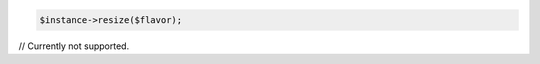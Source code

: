 .. code-block:: php

    $instance->resize($flavor);

.. code-block:: java

// Currently not supported.